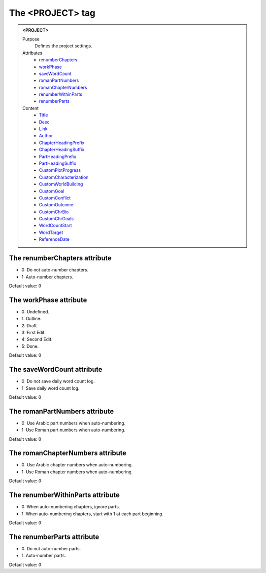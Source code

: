 =================
The <PROJECT> tag
=================

.. admonition:: <PROJECT>
   
   Purpose
      Defines the project settings.

   Attributes
      - `renumberChapters <#the-renumberchapters-attribute>`__
      - `workPhase <#the-workphase-attribute>`__
      - `saveWordCount <#the-savewordcount-attribute>`__
      - `romanPartNumbers <#the-romanpartnumbers-attribute>`__
      - `romanChapterNumbers <#the-romanchapternumbers-attribute>`__
      - `renumberWithinParts <#the-renumberwithinparts-attribute>`__
      - `renumberParts <#the-renumberparts-attribute>`__

   Content
      - `Title <title.html>`__
      - `Desc <desc.html>`__
      - `Link <link.html>`__
      - `Author <author.html>`__
      - `ChapterHeadingPrefix <chapterheadingprefix.html>`__
      - `ChapterHeadingSuffix <chapterheadingsuffix.html>`__
      - `PartHeadingPrefix <partheadingprefix.html>`__
      - `PartHeadingSuffix <partheadingsuffix.html>`__
      - `CustomPlotProgress <customplotprogress.html>`__
      - `CustomCharacterization <customcharacterization.html>`__
      - `CustomWorldBuilding <customworldbuilding.html>`__
      - `CustomGoal <customgoal.html>`__
      - `CustomConflict <customconflict.html>`__
      - `CustomOutcome <customoutcome.html>`__
      - `CustomChrBio <customchrbio.html>`__
      - `CustomChrGoals <customchrgoals.html>`__
      - `WordCountStart <wordcountstart.html>`__
      - `WordTarget <wordtarget.html>`__
      - `ReferenceDate <referencedate.html>`__

The renumberChapters attribute
------------------------------

- 0: Do not auto-number chapters.
- 1: Auto-number chapters.

Default value: 0

The workPhase attribute
-----------------------

- 0: Undefined.
- 1: Outline.
- 2: Draft.
- 3: First Edit.
- 4: Second Edit.
- 5: Done.

Default value: 0

The saveWordCount attribute
---------------------------

- 0: Do not save daily word count log.
- 1: Save daily word count log.

Default value: 0

The romanPartNumbers attribute
------------------------------

- 0: Use Arabic part numbers when auto-numbering.
- 1: Use Roman part numbers when auto-numbering.

Default value: 0

The romanChapterNumbers attribute
---------------------------------

- 0: Use Arabic chapter numbers when auto-numbering.
- 1: Use Roman chapter numbers when auto-numbering.

Default value: 0

The renumberWithinParts attribute
---------------------------------

- 0: When auto-numbering chapters, ignore parts.
- 1: When auto-numbering chapters, start with 1 at each part beginning.

Default value: 0

The renumberParts attribute
---------------------------

- 0: Do not auto-number parts.
- 1: Auto-number parts.

Default value: 0
